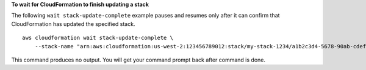 **To wait for CloudFormation to finish updating a stack**

The following ``wait stack-update-complete`` example pauses and resumes only after it can confirm that CloudFormation has updated the specified stack. ::

    aws cloudformation wait stack-update-complete \
        --stack-name "arn:aws:cloudformation:us-west-2:123456789012:stack/my-stack-1234/a1b2c3d4-5678-90ab-cdef-EXAMPLE11111"

This command produces no output. You will get your command prompt back after command is done.